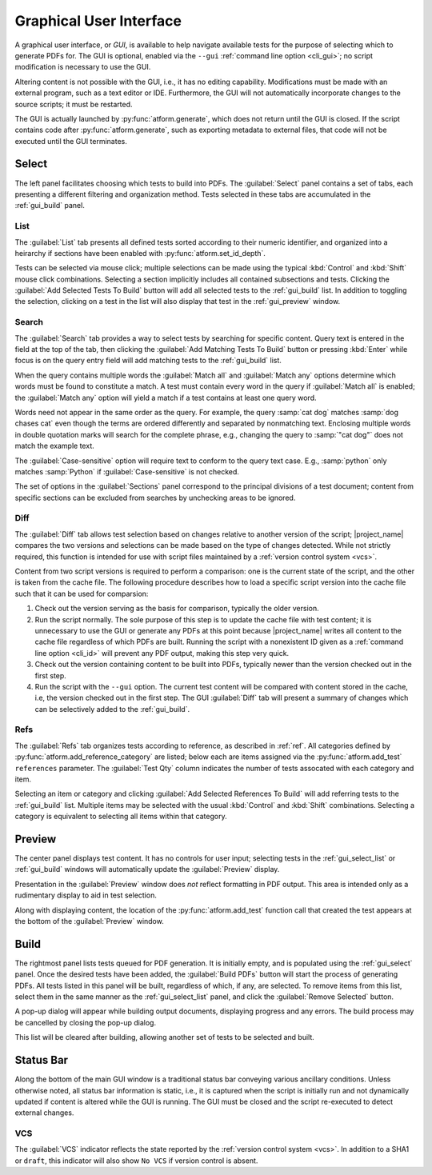 .. _gui:

Graphical User Interface
========================

A graphical user interface, or *GUI*, is available to help navigate available
tests for the purpose of selecting which to generate PDFs for.
The GUI is optional, enabled
via the ``--gui`` :ref:`command line option <cli_gui>`;
no script modification is necessary to use the GUI.

Altering content is not possible with the GUI, i.e., it has no editing
capability. Modifications must be made with an external program,
such as a text editor or IDE. Furthermore, the GUI will not automatically
incorporate changes to the source scripts; it must be restarted.

The GUI is actually launched by :py:func:`atform.generate`,
which does not return until the GUI is closed. If the script contains
code after :py:func:`atform.generate`, such as exporting metadata to
external files, that code will not be executed until the GUI
terminates.


.. _gui_select:

Select
------

The left panel facilitates choosing which tests to build into PDFs.
The :guilabel:`Select` panel contains a set of tabs, each presenting
a different filtering and organization method. Tests selected in these
tabs are accumulated in the :ref:`gui_build` panel.


.. _gui_select_list:

List
^^^^

.. image:: images/gui/select_list.png
   :align: center

The :guilabel:`List` tab presents all defined tests sorted according to
their numeric identifier, and organized into a heirarchy if sections have
been enabled with :py:func:`atform.set_id_depth`.

Tests can be selected via mouse click; multiple selections can be made
using the typical :kbd:`Control` and :kbd:`Shift` mouse click combinations.
Selecting a section implicitly includes all contained subsections and tests.
Clicking the :guilabel:`Add Selected Tests To Build` button will add
all selected tests to the :ref:`gui_build` list.
In addition to toggling the selection, clicking on a test in the list will
also display that test in the :ref:`gui_preview` window.


Search
^^^^^^

.. image:: images/gui/search.png
   :align: center

The :guilabel:`Search` tab provides a way to select tests by searching for
specific content. Query text is entered in the field at the top of the tab,
then clicking the :guilabel:`Add Matching Tests To Build` button
or pressing :kbd:`Enter` while focus is on the query entry field will add
matching tests to the :ref:`gui_build` list.

When the query contains multiple words the :guilabel:`Match all` and
:guilabel:`Match any` options determine which words must be found to
constitute a match. A test must contain every word in the query if
:guilabel:`Match all` is enabled; the :guilabel:`Match any` option will
yield a match if a test contains at least one query word.

Words need not appear in the same order as the query.
For example, the query :samp:`cat dog` matches
:samp:`dog chases cat` even though the terms are ordered differently
and separated by nonmatching text.
Enclosing multiple words in double quotation marks will
search for the complete phrase, e.g., changing the query to
:samp:`"cat dog"` does not match the example text.

The :guilabel:`Case-sensitive` option will require text to conform to the
query text case. E.g., :samp:`python` only matches :samp:`Python` if
:guilabel:`Case-sensitive` is not checked.

The set of options in the :guilabel:`Sections` panel correspond to the
principal divisions of a test document; content from specific sections can be
excluded from searches by unchecking areas to be ignored.


Diff
^^^^

.. image:: images/gui/diff.png
   :align: center

The :guilabel:`Diff` tab allows test selection based on changes relative to
another version of the script; |project_name| compares the two
versions and selections can be made based on the type of changes detected.
While not strictly required, this function is intended for use with
script files maintained by a :ref:`version control system <vcs>`.

Content from two script versions is required to perform a comparison:
one is the current state of the script, and the other is taken
from the cache file. The following procedure describes how to load
a specific script version into the cache file such that it can be used
for comparsion:

#. Check out the version serving as the basis for comparison, typically
   the older version.

#. Run the script normally. The sole purpose of this step is to update the
   cache file with test content; it is unnecessary to use the GUI or
   generate any PDFs at this point because |project_name| writes all
   content to the
   cache file regardless of which PDFs are built. Running the script
   with a nonexistent ID given as a :ref:`command line option <cli_id>`
   will prevent any PDF output, making this step very quick.

#. Check out the version containing content to be built into PDFs,
   typically newer than the version checked out in the first step.

#. Run the script with the ``--gui`` option. The current test content
   will be compared with content stored in the cache, i.e, the version
   checked out in the first step. The GUI :guilabel:`Diff` tab will
   present a summary of changes which can be selectively added to the
   :ref:`gui_build`.


Refs
^^^^

.. image:: images/gui/ref.png
   :align: center

The :guilabel:`Refs` tab organizes tests according to reference,
as described in :ref:`ref`. All categories defined by
:py:func:`atform.add_reference_category` are listed; below each are
items assigned via the :py:func:`atform.add_test` ``references``
parameter. The :guilabel:`Test Qty` column indicates the number of tests
assocated with each category and item.

Selecting an item or category and clicking
:guilabel:`Add Selected References To Build` will add referring tests to
the :ref:`gui_build` list. Multiple items may be selected with the usual
:kbd:`Control` and :kbd:`Shift` combinations. Selecting a category
is equivalent to selecting all items within that category.


.. _gui_preview:

Preview
-------

.. image:: images/gui/preview.png
   :align: center

The center panel displays test content. It has no controls for user input;
selecting tests in the :ref:`gui_select_list` or :ref:`gui_build` windows
will automatically update the :guilabel:`Preview` display.

Presentation in the :guilabel:`Preview` window does *not* reflect
formatting in PDF output. This area is intended only as a rudimentary
display to aid in test selection.

Along with displaying content, the location of the
:py:func:`atform.add_test` function call that created the test appears
at the bottom of the :guilabel:`Preview` window.


.. _gui_build:

Build
-----

.. image:: images/gui/build_list.png
   :align: center

The rightmost panel lists tests queued for PDF generation. It is initially
empty, and is populated using the :ref:`gui_select` panel.
Once the desired tests have been added,
the :guilabel:`Build PDFs` button will start the process of generating
PDFs. All tests listed in this panel will be built,
regardless of which, if any, are selected. To remove items from this list,
select them in the same manner as the :ref:`gui_select_list` panel,
and click the :guilabel:`Remove Selected` button.

A pop-up dialog will appear while building output documents, displaying
progress and any errors. The build process may be cancelled by
closing the pop-up dialog.

This list will be cleared after building, allowing another set of tests
to be selected and built.


Status Bar
----------

Along the bottom of the main GUI window is a traditional status bar
conveying various ancillary conditions. Unless otherwise noted, all
status bar information is static, i.e., it is captured when the script is
initially run and not dynamically updated if content is altered while
the GUI is running. The GUI must be closed and the script re-executed to
detect external changes.


VCS
^^^

The :guilabel:`VCS` indicator reflects the state reported by the
:ref:`version control system <vcs>`. In addition to a SHA1 or
:literal:`draft`, this indicator will also show :literal:`No VCS`
if version control is absent.
